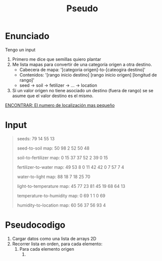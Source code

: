 #+title: Pseudo

* Enunciado
Tengo un input
1. Primero me dice que semillas quiero plantar
2. Me lista mapas para convertir de una categoría origen a otra destino.
   - Cabecera de mapa: '[categoria origen]-to-[cateogira destino]'
   - Contenidos: '[rango inicio destino] [rango inicio origen] [longitud de rango]'
   - seed -> soil -> fetilizer -> ... -> location
3. Si un valor origen no tiene asociado un destino (fuera de rango) se
   se asume que el valor destino es el mismo.

_ENCONTRAR: El numero de localización mas pequeño_

* Input

#+begin_quote
seeds: 79 14 55 13

seed-to-soil map:
50 98 2
52 50 48

soil-to-fertilizer map:
0 15 37
37 52 2
39 0 15

fertilizer-to-water map:
49 53 8
0 11 42
42 0 7
57 7 4

water-to-light map:
88 18 7
18 25 70

light-to-temperature map:
45 77 23
81 45 19
68 64 13

temperature-to-humidity map:
0 69 1
1 0 69

humidity-to-location map:
60 56 37
56 93 4
#+end_quote

* Pseudocodigo
1. Cargar datos como una lista de arrays 2D
2. Recorrer lista en orden, para cada elemento:
   1. Para cada elemento origen
      1.
